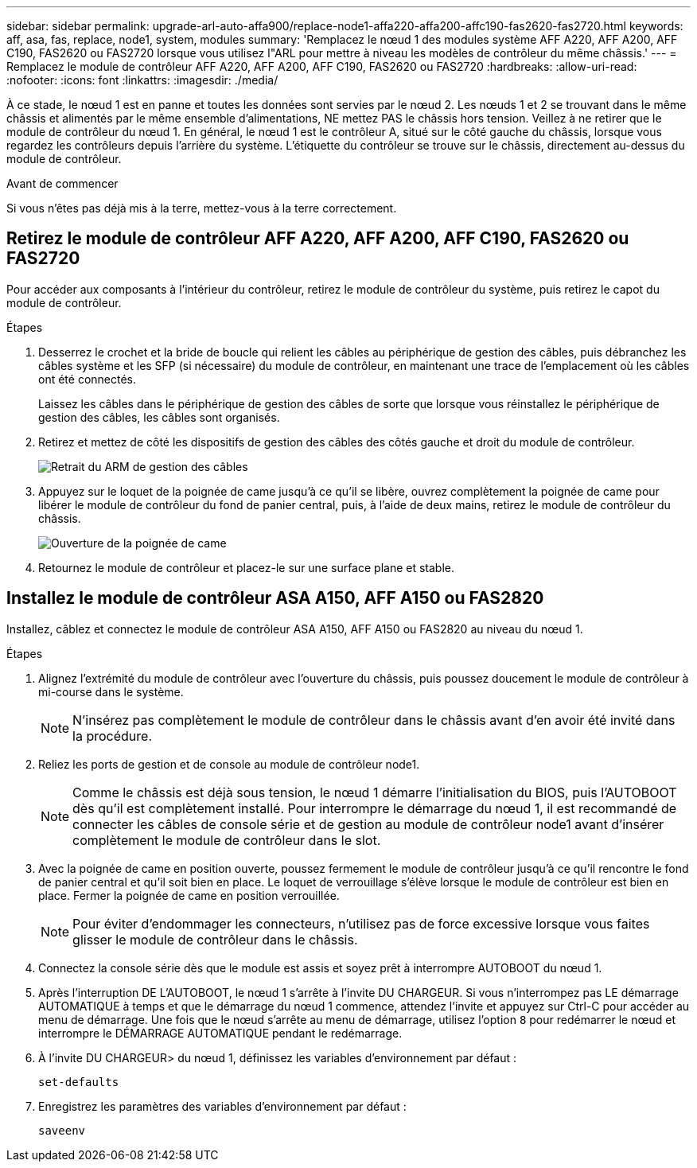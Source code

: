 ---
sidebar: sidebar 
permalink: upgrade-arl-auto-affa900/replace-node1-affa220-affa200-affc190-fas2620-fas2720.html 
keywords: aff, asa, fas, replace, node1, system, modules 
summary: 'Remplacez le nœud 1 des modules système AFF A220, AFF A200, AFF C190, FAS2620 ou FAS2720 lorsque vous utilisez l"ARL pour mettre à niveau les modèles de contrôleur du même châssis.' 
---
= Remplacez le module de contrôleur AFF A220, AFF A200, AFF C190, FAS2620 ou FAS2720
:hardbreaks:
:allow-uri-read: 
:nofooter: 
:icons: font
:linkattrs: 
:imagesdir: ./media/


[role="lead"]
À ce stade, le nœud 1 est en panne et toutes les données sont servies par le nœud 2. Les nœuds 1 et 2 se trouvant dans le même châssis et alimentés par le même ensemble d'alimentations, NE mettez PAS le châssis hors tension. Veillez à ne retirer que le module de contrôleur du nœud 1. En général, le nœud 1 est le contrôleur A, situé sur le côté gauche du châssis, lorsque vous regardez les contrôleurs depuis l'arrière du système. L'étiquette du contrôleur se trouve sur le châssis, directement au-dessus du module de contrôleur.

.Avant de commencer
Si vous n'êtes pas déjà mis à la terre, mettez-vous à la terre correctement.



== Retirez le module de contrôleur AFF A220, AFF A200, AFF C190, FAS2620 ou FAS2720

Pour accéder aux composants à l'intérieur du contrôleur, retirez le module de contrôleur du système, puis retirez le capot du module de contrôleur.

.Étapes
. Desserrez le crochet et la bride de boucle qui relient les câbles au périphérique de gestion des câbles, puis débranchez les câbles système et les SFP (si nécessaire) du module de contrôleur, en maintenant une trace de l'emplacement où les câbles ont été connectés.
+
Laissez les câbles dans le périphérique de gestion des câbles de sorte que lorsque vous réinstallez le périphérique de gestion des câbles, les câbles sont organisés.

. Retirez et mettez de côté les dispositifs de gestion des câbles des côtés gauche et droit du module de contrôleur.
+
image::../media/drw_25xx_cable_management_arm.png[Retrait du ARM de gestion des câbles]

. Appuyez sur le loquet de la poignée de came jusqu'à ce qu'il se libère, ouvrez complètement la poignée de came pour libérer le module de contrôleur du fond de panier central, puis, à l'aide de deux mains, retirez le module de contrôleur du châssis.
+
image::../media/drw_2240_x_opening_cam_latch.png[Ouverture de la poignée de came]

. Retournez le module de contrôleur et placez-le sur une surface plane et stable.




== Installez le module de contrôleur ASA A150, AFF A150 ou FAS2820

Installez, câblez et connectez le module de contrôleur ASA A150, AFF A150 ou FAS2820 au niveau du nœud 1.

.Étapes
. Alignez l'extrémité du module de contrôleur avec l'ouverture du châssis, puis poussez doucement le module de contrôleur à mi-course dans le système.
+

NOTE: N'insérez pas complètement le module de contrôleur dans le châssis avant d'en avoir été invité dans la procédure.

. Reliez les ports de gestion et de console au module de contrôleur node1.
+

NOTE: Comme le châssis est déjà sous tension, le nœud 1 démarre l'initialisation du BIOS, puis l'AUTOBOOT dès qu'il est complètement installé. Pour interrompre le démarrage du nœud 1, il est recommandé de connecter les câbles de console série et de gestion au module de contrôleur node1 avant d'insérer complètement le module de contrôleur dans le slot.

. Avec la poignée de came en position ouverte, poussez fermement le module de contrôleur jusqu'à ce qu'il rencontre le fond de panier central et qu'il soit bien en place. Le loquet de verrouillage s'élève lorsque le module de contrôleur est bien en place. Fermer la poignée de came en position verrouillée.
+

NOTE: Pour éviter d'endommager les connecteurs, n'utilisez pas de force excessive lorsque vous faites glisser le module de contrôleur dans le châssis.

. Connectez la console série dès que le module est assis et soyez prêt à interrompre AUTOBOOT du nœud 1.
. Après l'interruption DE L'AUTOBOOT, le nœud 1 s'arrête à l'invite DU CHARGEUR. Si vous n'interrompez pas LE démarrage AUTOMATIQUE à temps et que le démarrage du nœud 1 commence, attendez l'invite et appuyez sur Ctrl-C pour accéder au menu de démarrage. Une fois que le nœud s'arrête au menu de démarrage, utilisez l'option `8` pour redémarrer le nœud et interrompre le DÉMARRAGE AUTOMATIQUE pendant le redémarrage.
. À l'invite DU CHARGEUR> du nœud 1, définissez les variables d'environnement par défaut :
+
`set-defaults`

. Enregistrez les paramètres des variables d'environnement par défaut :
+
`saveenv`


